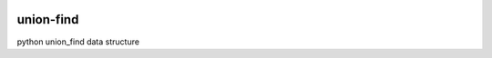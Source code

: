 
.. image:: https://badge.fury.io/py/union-find.svg
   :target: https://badge.fury.io/py/union-find

.. image:: https://travis-ci.org/minghu6/union-find.svg
   :target: https://travis-ci.org/minghu6/union-find

.. image:: https://coveralls.io/repos/github/minghu6/union-find/badge.svg?branch=master
   :target: https://coveralls.io/github/minghu6/union-find?branch=master

.. image:: https://landscape.io/github/minghu6/union-find/master/landscape.svg?style=flat
   :target: https://landscape.io/github/minghu6/union-find/master
   :alt: Code Health


============
union-find
============

python union_find data structure


